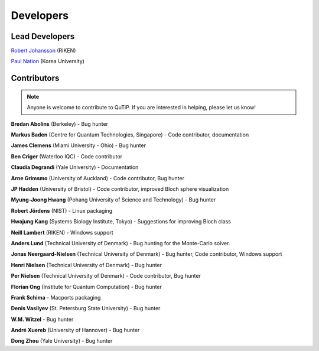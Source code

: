 .. QuTiP 
   Copyright (C) 2011-2012, Paul D. Nation & Robert J. Johansson

.. _developers:

************
Developers
************


.. _developers-lead:

Lead Developers
===============

`Robert Johansson <http://dml.riken.jp/~rob/>`_ (RIKEN)

`Paul Nation <http://nqdl.korea.ac.kr>`_ (Korea University)


.. _developers-contributors:

Contributors
============

.. note::
	
	Anyone is welcome to contribute to QuTiP.  If you are interested in helping, please let us know!


**Bredan Abolins** (Berkeley) - Bug hunter

**Markus Baden** (Centre for Quantum Technologies, Singapore) - Code contributor, documentation

**James Clemens** (Miami University - Ohio) - Bug hunter

**Ben Criger** (Waterloo IQC) - Code contributor

**Claudia Degrandi** (Yale University) - Documentation

**Arne Grimsmo** (University of Auckland) - Code contributor, Bug hunter

**JP Hadden** (University of Bristol) - Code contributor, improved Bloch sphere visualization

**Myung-Joong Hwang** (Pohang University of Science and Technology) - Bug hunter

**Robert Jördens** (NIST) - Linux packaging

**Hwajung Kang** (Systems Biology Institute, Tokyo) - Suggestions for improving Bloch class

**Neill Lambert** (RIKEN) - Windows support

**Anders Lund** (Technical University of Denmark) - Bug hunting for the Monte-Carlo solver.

**Jonas Neergaard-Nielsen** (Technical University of Denmark) - Bug hunter, Code contributor, Windows support

**Henri Nielsen** (Technical University of Denmark) - Bug hunter

**Per Nielsen** (Technical University of Denmark) - Code contributor, Bug hunter

**Florian Ong** (Institute for Quantum Computation) - Bug hunter

**Frank Schima** - Macports packaging

**Denis Vasilyev** (St. Petersburg State University) - Bug hunter

**W.M. Witzel** - Bug hunter

**André Xuereb** (University of Hannover) - Bug hunter

**Dong Zhou** (Yale University) - Bug hunter

